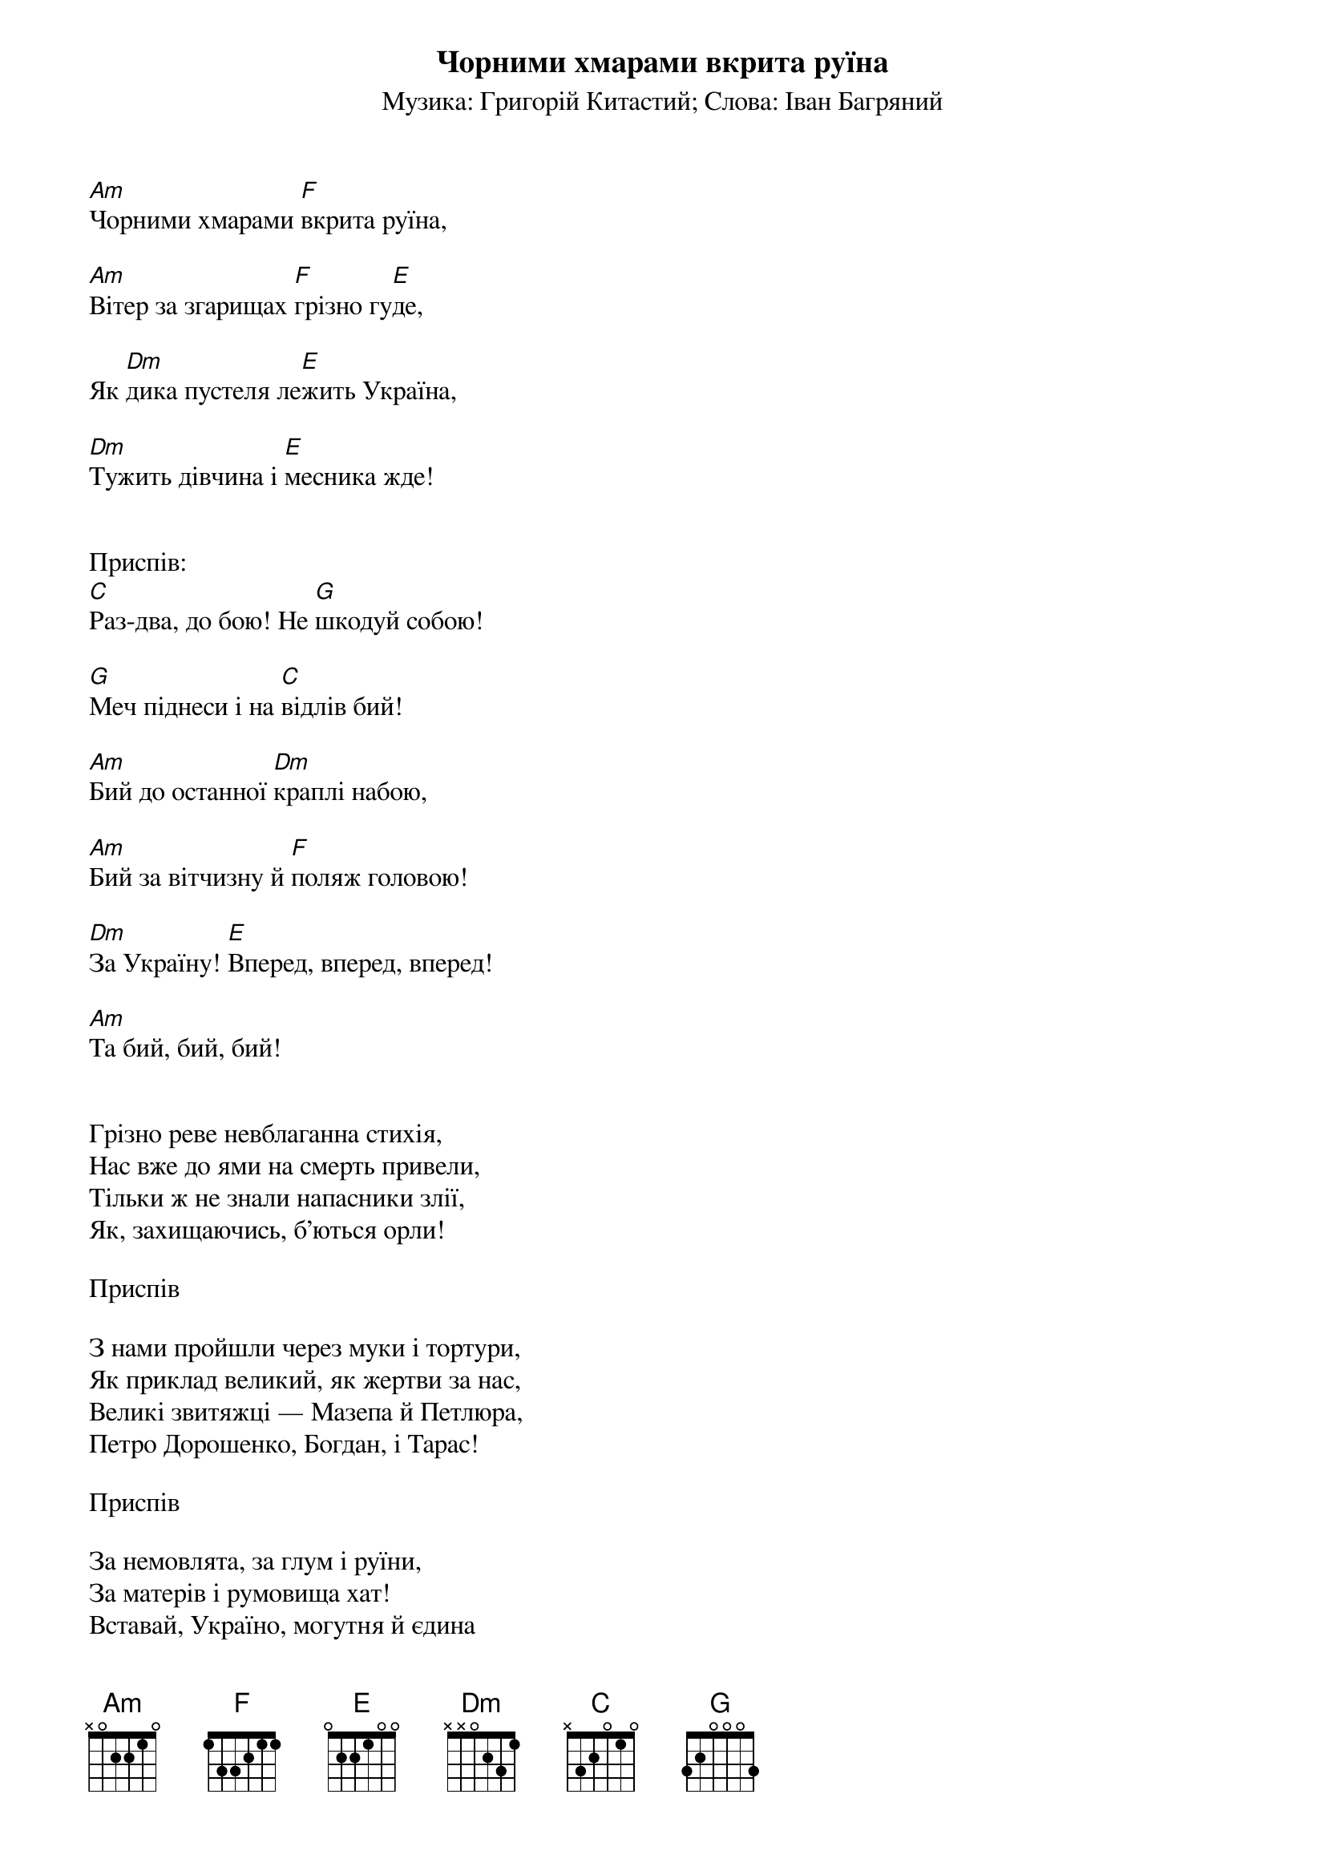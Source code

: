## Saved from WIKISPIV.com
{title: Чорними хмарами вкрита руїна}
{meta: alt_title Україна (Чорними хмарами вкрита руїна)}
{subtitle: Музика: Григорій Китастий}
{subtitle: Слова: Іван Багряний}


[Am]Чорними хмарами [F]вкрита руїна,

[Am]Вітер за згарищах [F]грізно гу[E]де,

Як [Dm]дика пустеля ле[E]жить Україна,

[Dm]Тужить дівчина і [E]месника жде!

 
<bold>Приспів:</bold>
[C]Раз-два, до бою! Не [G]шкодуй собою!

[G]Меч піднеси і на [C]відлів бий!

[Am]Бий до останної [Dm]краплі набою,

[Am]Бий за вітчизну й [F]поляж головою!

[Dm]За Україну! [E]Вперед, вперед, вперед!

[Am]Та бий, бий, бий!

 
Грізно реве невблаганна стихія,
Нас вже до ями на смерть привели,
Тільки ж не знали напасники злії,
Як, захищаючись, б'ються орли!
 
<bold>Приспів</bold>
 
З нами пройшли через муки і тортури,
Як приклад великий, як жертви за нас,
Великі звитяжці — Мазепа й Петлюра,
Петро Дорошенко, Богдан, і Тарас!
 
<bold>Приспів</bold>
 
За немовлята, за глум і руїни,
За матерів і румовища хат!
Вставай, Україно, могутня й єдина
Від тихого Дону до синіх Карпат!
 
<bold>Приспів</bold>